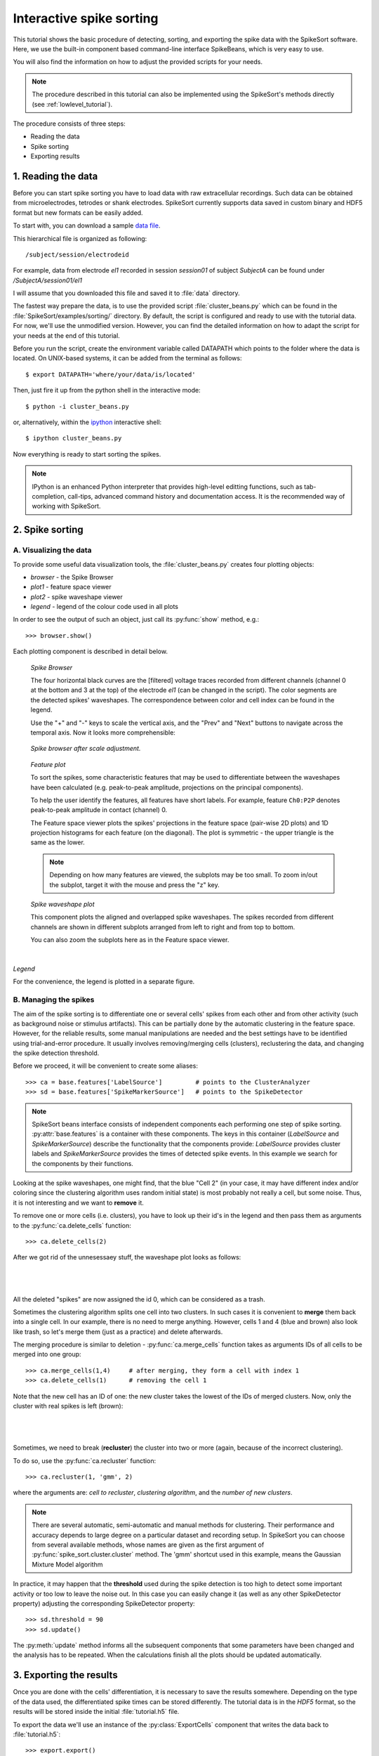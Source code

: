 .. _beans_tutorial:

Interactive spike sorting
=========================


This tutorial shows the basic procedure of detecting, sorting, and
exporting the spike data with the SpikeSort software. Here, we use the
built-in component based command-line interface SpikeBeans, which is
very easy to use.
 
You will also find the information on how to adjust the provided
scripts for your needs.
 
.. note:: 

   The procedure described in this tutorial can also be
   implemented using the SpikeSort's methods directly (see
   :ref:`lowlevel_tutorial`).

The procedure consists of three steps:

* Reading the data
* Spike sorting
* Exporting results



1. Reading the data
-------------------

Before you can start spike sorting you have to load data with raw extracellular
recordings. Such data can be obtained from microelectrodes, tetrodes or shank
electrodes. SpikeSort currently supports data saved in custom binary and HDF5 format
but new formats can be easily added.
   
To start with, you can download a sample `data file`_. 

This hierarchical file is organized as following::
   
   /subject/session/electrodeid
      
For example, data from electrode `el1` recorded in session `session01` of 
subject `SubjectA` can be found under `/SubjectA/session01/el1`
   
I will assume that you downloaded this file and saved it to :file:`data` 
directory.

The fastest way prepare the data, is to use the provided script :file:`cluster_beans.py`
which can be found in the :file:`SpikeSort/examples/sorting/` directory. By default, the script
is configured and ready to use with the tutorial data. For now, we'll use the unmodified version.
However, you can find the detailed information on how to adapt the script for your needs at the end
of this tutorial.

Before you run the script, create the environment variable called DATAPATH which points to the folder
where the data is located. On UNIX-based systems, it can be added from the terminal as follows::

	$ export DATAPATH='where/your/data/is/located'
	
Then, just fire it up from the python shell in the interactive mode::

	$ python -i cluster_beans.py

or, alternatively, within the `ipython <http://ipython.org>`_  interactive shell::

	$ ipython cluster_beans.py

Now everything is ready to start sorting the spikes.

.. note::

   IPython is an enhanced Python interpreter that provides high-level
   editting functions, such as tab-completion, call-tips, advanced command 
   history and documentation access. It is the recommended way of
   working with SpikeSort.
   
2. Spike sorting
----------------

A. Visualizing the data
^^^^^^^^^^^^^^^^^^^^^^^

To provide some useful data visualization tools, the :file:`cluster_beans.py` creates four plotting objects:
	
* *browser* - the Spike Browser
* *plot1* - feature space viewer
* *plot2* - spike waveshape viewer
* *legend* - legend of the colour code used in all plots 
	
In order to see the output of such an object, just call its :py:func:`show` method, e.g.::
   
   
	>>> browser.show()	

Each plotting component is described in detail below.


.. figure:: images_beans/browser_nozoom.png
   :width: 100 %

   *Spike Browser*

   The four horizontal black curves are the [filtered] voltage traces recorded
   from different channels (channel 0 at the bottom and 3 at the top) of the electrode
   `el1` (can be changed in the script). The color segments are the detected spikes'
   waveshapes. The correspondence between color and cell index can be found in the legend.

   Use the "+" and "-" keys to scale the vertical axis, and the "Prev" and "Next"
   buttons to navigate across the temporal axis. Now it looks more comprehensible:
   
.. figure:: images_beans/browser_zoom.png
   :scale: 70

   *Spike browser after scale adjustment.*
   

.. figure:: images_beans/features.png
   :width: 80 %

   *Feature plot*

   To sort the spikes, some characteristic features that may be used to differentiate
   between the waveshapes have been calculated (e.g. peak-to-peak amplitude,
   projections on the principal components).
   
   To help the user identify the features, all features have short labels. For example, feature ``Ch0:P2P`` denotes peak-to-peak amplitude in contact 
   (channel) 0.
   
   The Feature space viewer plots the spikes' projections in the feature space 
   (pair-wise 2D plots) and 1D projection histograms for each feature
   (on the diagonal). The plot is symmetric - the upper triangle is
   the same as the lower.

   .. note::
   
       Depending on how many features are viewed, the subplots may be too small.
       To zoom in/out the subplot, target it with the mouse and press the "z" key.
    

.. figure:: images_beans/waves.png
   :scale: 50

   *Spike waveshape plot*

   This component plots the aligned and overlapped spike waveshapes. The spikes
   recorded from different channels are shown in different subplots
   arranged from left to right and from top to bottom. 
   
   You can also zoom the subplots here as in the Feature space viewer.


|

*Legend*

For the convenience, the legend is plotted in a separate figure.   

   
B. Managing the spikes
^^^^^^^^^^^^^^^^^^^^^^

The aim of the spike sorting is to differentiate one or several cells' spikes
from  each other and from other activity (such as background noise or stimulus artifacts).
This can be partially done by the automatic clustering in the feature space.
However, for the reliable results, some manual manipulations are needed and the
best settings have to be identified using trial-and-error procedure. It usually
involves removing/merging cells (clusters), reclustering the data, and changing
the spike detection threshold.
   
Before we proceed, it will be convenient to create some aliases::
   
	>>> ca = base.features['LabelSource']         # points to the ClusterAnalyzer 
	>>> sd = base.features['SpikeMarkerSource']   # points to the SpikeDetector

.. note::

   SpikeSort beans interface consists of independent components each
   performing one step of spike sorting. :py:attr:`base.features` is a
   container with these components. The keys in this container
   (`LabelSource` and `SpikeMarkerSource`) describe the functionality that
   the components provide: `LabelSource` provides cluster labels and
   `SpikeMarkerSource` provides the times of detected spike events. In
   this example we search for the components by their functions.

Looking at the spike waveshapes, one might find, that the blue "Cell 2" (in your case, it may have
different index and/or coloring since the clustering algorithm uses random initial state)
is most probably not really a cell, but some noise. Thus, it is not interesting and we want
to **remove** it.
  
To remove one or more cells (i.e. clusters), you have to look up their id's
in the legend and then pass them as arguments to the :py:func:`ca.delete_cells` function::
   
    >>> ca.delete_cells(2)
      
After we got rid of the unnesessaey stuff, the waveshape plot looks as follows:

|

	.. image:: images_beans/waves_2_deleted.png
		:scale: 50

|

All the deleted "spikes" are now assigned the id 0, which can be considered as a trash.
  
Sometimes the clustering algorithm splits one cell into two clusters. In such cases
it is convenient to **merge** them back into a single cell. In our example, there is no
need to merge anything. However, cells 1 and 4 (blue and brown) also look like trash,
so let's merge them (just as a practice) and delete afterwards.
     
The merging procedure is similar to deletion -
:py:func:`ca.merge_cells` function takes as arguments IDs of all cells
to be merged into one group::
   
    >>> ca.merge_cells(1,4)	# after merging, they form a cell with index 1
    >>> ca.delete_cells(1)	# removing the cell 1
      
Note that the new cell has an ID of one: the new cluster takes the
lowest of the IDs of merged clusters. Now, only the cluster with real
spikes is left (brown):

|

	.. image:: images_beans/waves_one_left.png
		:scale: 50

|
   
Sometimes, we need to break (**recluster**) the cluster into two or more (again, 
because of the incorrect clustering).

To do so, use the :py:func:`ca.recluster` function::
   
    >>> ca.recluster(1, 'gmm', 2) 	

where the arguments are: `cell to recluster`, `clustering algorithm`, and the `number of new clusters`. 

.. note::

   There are several automatic, semi-automatic and manual methods for clustering.
   Their performance and accuracy depends to large degree on a particular dataset
   and recording setup. In SpikeSort you can choose from several available methods,
   whose names are given as the first argument of :py:func:`spike_sort.cluster.cluster`
   method. The 'gmm' shortcut used in this example, means the Gaussian Mixture Model algorithm

In practice, it may happen that the **threshold** used during the spike detection is too
high to detect some important activity or too low to leave the noise out. In this case
you can easily change it (as well as any other SpikeDetector property) adjusting the
corresponding SpikeDetector property::
 
    >>> sd.threshold = 90
    >>> sd.update()

The :py:meth:`update` method informs all the subsequent components
that some parameters have been changed and the analysis has to be
repeated. When the calculations finish all the plots should be updated
automatically.
      
3. Exporting the results
------------------------   
   
Once you are done with the cells' differentiation, it is necessary to save the results
somewhere. Depending on the type of the data used, the differentiated spike times
can be stored differently. The tutorial data is in the *HDF5* format, so the
results will be stored inside the initial :file:`tutorial.h5` file.
   
To export the data we'll use an instance of the :py:class:`ExportCells` component
that writes the data back to :file:`tutorial.h5`:: 
   
    >>> export.export()
      
If everything went fine, a new array should be created in the file at
node `/SubjectA/session01/el1/cellX`, where X is the index of the
cell.

Good luck with hunting for spikes!!!

Customizing the script
----------------------

The example script :file:`spike_beans.py` can be easily adjusted to fit your
needs and used with the real data. Here we list the number of fields you might
want to adjust:

* **hd5file**		is the name of the data file (e.g. `\'tutorial.h5\'`)
* **dataset** 		specifies the data we are interested in (e.g. `/SubjectA/session01/el1`)
* **contact** 		sets the contact (channel) for the initial spike detection (e.g. `3`)
* **type** 			the type of spike waveshapes' alignment (e.g. `\'max\'` - align by the peak value)
* **thresh** 		sets the threshold for the automatic spike detection  (e.g. `70`)
* **filter_freq** 	specifies the filter properties in the form (see scipy.signal.iirdesign documentation) `(pass freq, cut-off freq[, gpass, gstop, ftype])` (e.g. `(800., 100., 1, 7, 'butter')`)
* **sp_win** 		specifies the window for spike alignment (e.g. `[-0.6, 0.8]`)

Additionally, you can add some features to be taken into account during clustering
and sorting, using the :py:func:`add_feature` function of the
:py:class:`FeatureExtractor` instance. Again, it's pretty intuitive.

Adding the peak-to-peak feature::

   >>> base.features["FeatureSource"].add_feature("P2P")
   
Adding projections on 3 Principal Components to the feature list::

   >>> base.features["FeatureSource"].add_feature("PCs", ncomps=3)

|
|
|

.. _data file: https://github.com/btel/SpikeSort/releases/download/v0.12/tutorial.h5



